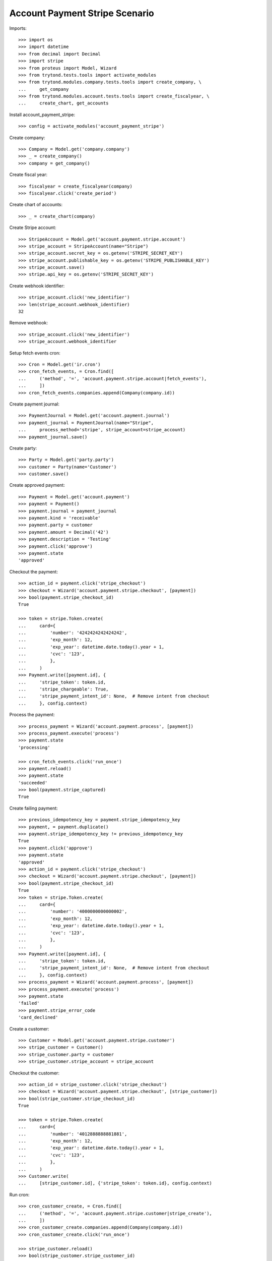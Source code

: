 ===============================
Account Payment Stripe Scenario
===============================

Imports::

    >>> import os
    >>> import datetime
    >>> from decimal import Decimal
    >>> import stripe
    >>> from proteus import Model, Wizard
    >>> from trytond.tests.tools import activate_modules
    >>> from trytond.modules.company.tests.tools import create_company, \
    ...     get_company
    >>> from trytond.modules.account.tests.tools import create_fiscalyear, \
    ...     create_chart, get_accounts

Install account_payment_stripe::

    >>> config = activate_modules('account_payment_stripe')

Create company::

    >>> Company = Model.get('company.company')
    >>> _ = create_company()
    >>> company = get_company()

Create fiscal year::

    >>> fiscalyear = create_fiscalyear(company)
    >>> fiscalyear.click('create_period')

Create chart of accounts::

    >>> _ = create_chart(company)

Create Stripe account::

    >>> StripeAccount = Model.get('account.payment.stripe.account')
    >>> stripe_account = StripeAccount(name="Stripe")
    >>> stripe_account.secret_key = os.getenv('STRIPE_SECRET_KEY')
    >>> stripe_account.publishable_key = os.getenv('STRIPE_PUBLISHABLE_KEY')
    >>> stripe_account.save()
    >>> stripe.api_key = os.getenv('STRIPE_SECRET_KEY')

Create webhook identifier::

    >>> stripe_account.click('new_identifier')
    >>> len(stripe_account.webhook_identifier)
    32

Remove webhook::

    >>> stripe_account.click('new_identifier')
    >>> stripe_account.webhook_identifier

Setup fetch events cron::

    >>> Cron = Model.get('ir.cron')
    >>> cron_fetch_events, = Cron.find([
    ...     ('method', '=', 'account.payment.stripe.account|fetch_events'),
    ...     ])
    >>> cron_fetch_events.companies.append(Company(company.id))

Create payment journal::

    >>> PaymentJournal = Model.get('account.payment.journal')
    >>> payment_journal = PaymentJournal(name="Stripe",
    ...     process_method='stripe', stripe_account=stripe_account)
    >>> payment_journal.save()

Create party::

    >>> Party = Model.get('party.party')
    >>> customer = Party(name='Customer')
    >>> customer.save()

Create approved payment::

    >>> Payment = Model.get('account.payment')
    >>> payment = Payment()
    >>> payment.journal = payment_journal
    >>> payment.kind = 'receivable'
    >>> payment.party = customer
    >>> payment.amount = Decimal('42')
    >>> payment.description = 'Testing'
    >>> payment.click('approve')
    >>> payment.state
    'approved'

Checkout the payment::

    >>> action_id = payment.click('stripe_checkout')
    >>> checkout = Wizard('account.payment.stripe.checkout', [payment])
    >>> bool(payment.stripe_checkout_id)
    True

    >>> token = stripe.Token.create(
    ...     card={
    ...         'number': '4242424242424242',
    ...         'exp_month': 12,
    ...         'exp_year': datetime.date.today().year + 1,
    ...         'cvc': '123',
    ...         },
    ...     )
    >>> Payment.write([payment.id], {
    ...     'stripe_token': token.id,
    ...     'stripe_chargeable': True,
    ...     'stripe_payment_intent_id': None,  # Remove intent from checkout
    ...     }, config.context)

Process the payment::

    >>> process_payment = Wizard('account.payment.process', [payment])
    >>> process_payment.execute('process')
    >>> payment.state
    'processing'

    >>> cron_fetch_events.click('run_once')
    >>> payment.reload()
    >>> payment.state
    'succeeded'
    >>> bool(payment.stripe_captured)
    True

Create failing payment::

    >>> previous_idempotency_key = payment.stripe_idempotency_key
    >>> payment, = payment.duplicate()
    >>> payment.stripe_idempotency_key != previous_idempotency_key
    True
    >>> payment.click('approve')
    >>> payment.state
    'approved'
    >>> action_id = payment.click('stripe_checkout')
    >>> checkout = Wizard('account.payment.stripe.checkout', [payment])
    >>> bool(payment.stripe_checkout_id)
    True
    >>> token = stripe.Token.create(
    ...     card={
    ...         'number': '4000000000000002',
    ...         'exp_month': 12,
    ...         'exp_year': datetime.date.today().year + 1,
    ...         'cvc': '123',
    ...         },
    ...     )
    >>> Payment.write([payment.id], {
    ...     'stripe_token': token.id,
    ...     'stripe_payment_intent_id': None,  # Remove intent from checkout
    ...     }, config.context)
    >>> process_payment = Wizard('account.payment.process', [payment])
    >>> process_payment.execute('process')
    >>> payment.state
    'failed'
    >>> payment.stripe_error_code
    'card_declined'

Create a customer::

    >>> Customer = Model.get('account.payment.stripe.customer')
    >>> stripe_customer = Customer()
    >>> stripe_customer.party = customer
    >>> stripe_customer.stripe_account = stripe_account

Checkout the customer::

    >>> action_id = stripe_customer.click('stripe_checkout')
    >>> checkout = Wizard('account.payment.stripe.checkout', [stripe_customer])
    >>> bool(stripe_customer.stripe_checkout_id)
    True

    >>> token = stripe.Token.create(
    ...     card={
    ...         'number': '4012888888881881',
    ...         'exp_month': 12,
    ...         'exp_year': datetime.date.today().year + 1,
    ...         'cvc': '123',
    ...         },
    ...     )
    >>> Customer.write(
    ...     [stripe_customer.id], {'stripe_token': token.id}, config.context)

Run cron::

    >>> cron_customer_create, = Cron.find([
    ...     ('method', '=', 'account.payment.stripe.customer|stripe_create'),
    ...     ])
    >>> cron_customer_create.companies.append(Company(company.id))
    >>> cron_customer_create.click('run_once')

    >>> stripe_customer.reload()
    >>> bool(stripe_customer.stripe_customer_id)
    True

Make payment with customer::

    >>> payment, = payment.duplicate()
    >>> payment.stripe_customer = stripe_customer
    >>> payment.save()
    >>> _, source = Payment.get_stripe_customer_sources(payment.id, config.context)
    >>> source_id, source_name = source
    >>> source_name == 'Visa ****1881 12/%s' % (datetime.date.today().year + 1)
    True
    >>> payment.stripe_customer_source = source_id
    >>> payment.click('approve')
    >>> payment.state
    'approved'
    >>> process_payment = Wizard('account.payment.process', [payment])
    >>> process_payment.execute('process')
    >>> payment.state
    'processing'

    >>> cron_fetch_events.click('run_once')
    >>> payment.reload()
    >>> payment.state
    'succeeded'

Delete customer::

    >>> stripe_customer.delete()
    >>> bool(stripe_customer.active)
    False

Run cron::

    >>> cron_customer_delete, = Cron.find([
    ...     ('method', '=', 'account.payment.stripe.customer|stripe_delete'),
    ...     ])
    >>> cron_customer_delete.companies.append(Company(company.id))
    >>> cron_customer_delete.click('run_once')

    >>> stripe_customer.reload()
    >>> stripe_customer.stripe_token
    >>> stripe_customer.stripe_customer_id

Create capture payment::

    >>> payment, = payment.duplicate()
    >>> payment.stripe_capture = False
    >>> payment.click('approve')
    >>> payment.state
    'approved'

Checkout the capture payment::

    >>> token = stripe.Token.create(
    ...     card={
    ...         'number': '4242424242424242',
    ...         'exp_month': 12,
    ...         'exp_year': datetime.date.today().year + 1,
    ...         'cvc': '123',
    ...         },
    ...     )
    >>> Payment.write([payment.id], {
    ...     'stripe_token': token.id,
    ...     }, config.context)

Process the capture payment::

    >>> process_payment = Wizard('account.payment.process', [payment])
    >>> process_payment.execute('process')
    >>> payment.state
    'processing'
    >>> bool(payment.stripe_captured)
    False

Capture lower amount::

    >>> payment.amount = Decimal('40')
    >>> payment.click('stripe_do_capture')
    >>> payment.state
    'processing'

    >>> cron_fetch_events.click('run_once')
    >>> payment.reload()
    >>> payment.state
    'succeeded'
    >>> bool(payment.stripe_captured)
    True

Simulate charge.refunded event with partial amount::

    >>> StripeAccount.webhook([stripe_account], {
    ...         'type': 'charge.refunded',
    ...         'data': {
    ...             'object': {
    ...                 'id': payment.stripe_charge_id,
    ...                 'object': 'charge',
    ...                 'amount': 4200,
    ...                 'amount_refunded': 4000,
    ...                 'captured': True,
    ...                 'status': 'succeeded',
    ...                 },
    ...             },
    ...         }, {})
    [True]
    >>> payment.reload()
    >>> payment.amount
    Decimal('2.00')
    >>> payment.state
    'succeeded'

Simulate charge.refunded event with full amount::

    >>> StripeAccount.webhook([stripe_account], {
    ...         'type': 'charge.refunded',
    ...         'data': {
    ...             'object': {
    ...                 'id': payment.stripe_charge_id,
    ...                 'object': 'charge',
    ...                 'amount': 4200,
    ...                 'amount_refunded': 4200,
    ...                 'captured': True,
    ...                 'status': 'succeeded',
    ...                 },
    ...             },
    ...         }, {})
    [True]
    >>> payment.reload()
    >>> payment.amount
    Decimal('0.00')
    >>> payment.state
    'failed'
